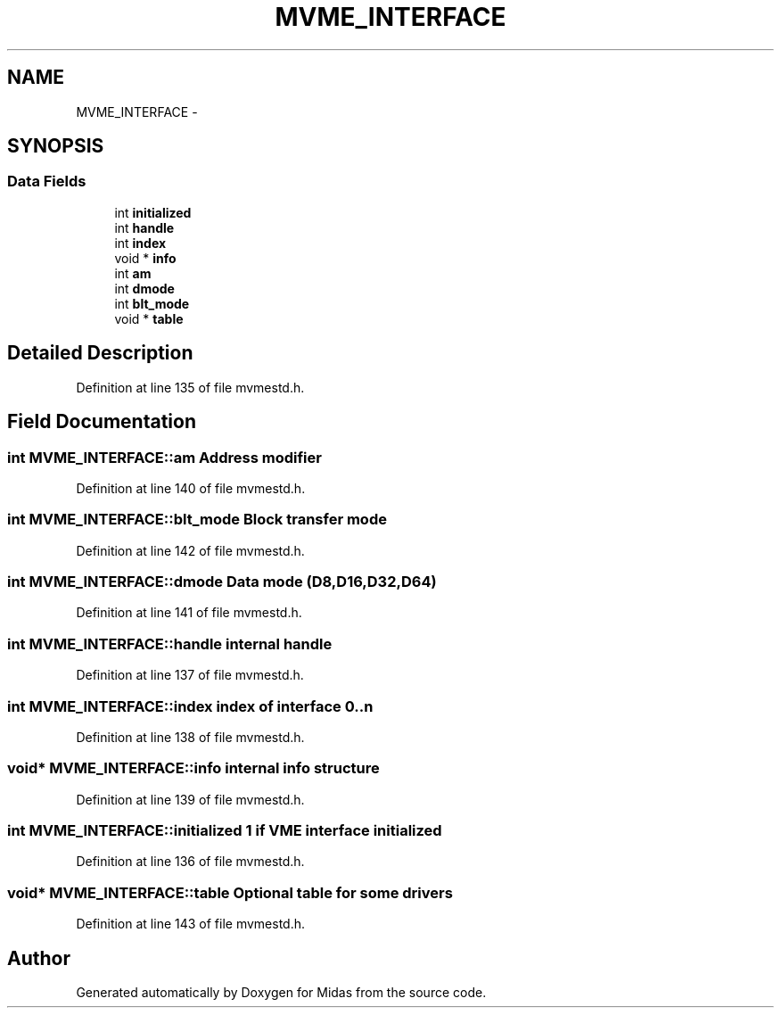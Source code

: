 .TH "MVME_INTERFACE" 3 "31 May 2012" "Version 2.3.0-0" "Midas" \" -*- nroff -*-
.ad l
.nh
.SH NAME
MVME_INTERFACE \- 
.SH SYNOPSIS
.br
.PP
.SS "Data Fields"

.in +1c
.ti -1c
.RI "int \fBinitialized\fP"
.br
.ti -1c
.RI "int \fBhandle\fP"
.br
.ti -1c
.RI "int \fBindex\fP"
.br
.ti -1c
.RI "void * \fBinfo\fP"
.br
.ti -1c
.RI "int \fBam\fP"
.br
.ti -1c
.RI "int \fBdmode\fP"
.br
.ti -1c
.RI "int \fBblt_mode\fP"
.br
.ti -1c
.RI "void * \fBtable\fP"
.br
.in -1c
.SH "Detailed Description"
.PP 
Definition at line 135 of file mvmestd.h.
.SH "Field Documentation"
.PP 
.SS "int \fBMVME_INTERFACE::am\fP"Address modifier 
.PP
Definition at line 140 of file mvmestd.h.
.SS "int \fBMVME_INTERFACE::blt_mode\fP"Block transfer mode 
.PP
Definition at line 142 of file mvmestd.h.
.SS "int \fBMVME_INTERFACE::dmode\fP"Data mode (D8,D16,D32,D64) 
.PP
Definition at line 141 of file mvmestd.h.
.SS "int \fBMVME_INTERFACE::handle\fP"internal handle 
.PP
Definition at line 137 of file mvmestd.h.
.SS "int \fBMVME_INTERFACE::index\fP"index of interface 0..n 
.PP
Definition at line 138 of file mvmestd.h.
.SS "void* \fBMVME_INTERFACE::info\fP"internal info structure 
.PP
Definition at line 139 of file mvmestd.h.
.SS "int \fBMVME_INTERFACE::initialized\fP"1 if VME interface initialized 
.PP
Definition at line 136 of file mvmestd.h.
.SS "void* \fBMVME_INTERFACE::table\fP"Optional table for some drivers 
.PP
Definition at line 143 of file mvmestd.h.

.SH "Author"
.PP 
Generated automatically by Doxygen for Midas from the source code.

